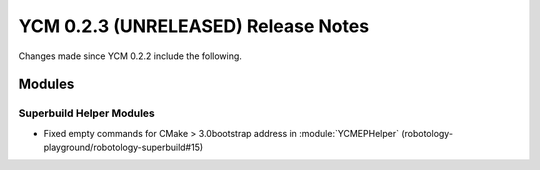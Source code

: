 YCM 0.2.3 (UNRELEASED) Release Notes
************************************

.. only:: html

  .. contents::

Changes made since YCM 0.2.2 include the following.

Modules
=======

Superbuild Helper Modules
-------------------------

* Fixed  empty commands for CMake > 3.0bootstrap address in
  :module:`YCMEPHelper` (robotology-playground/robotology-superbuild#15)
